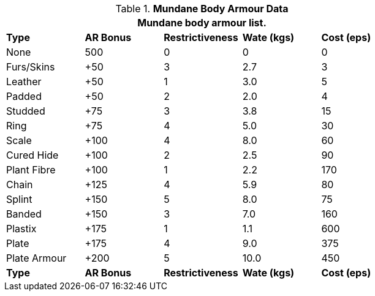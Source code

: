 // Table 24.2 Mundane Body Armour
.*Mundane Body Armour Data*
[width="75%",cols="5*^",frame="all", stripes="even"]
|===
5+<|Mundane body armour list.

s|Type
s|AR Bonus
s|Restrictiveness
s|Wate (kgs)
s|Cost (eps)

|None
|500
|0
|0
|0

|Furs/Skins
|+50
|3
|2.7
|3

|Leather
|+50
|1
|3.0
|5

|Padded
|+50
|2
|2.0
|4

|Studded
|+75
|3
|3.8
|15

|Ring
|+75
|4
|5.0
|30

|Scale
|+100
|4
|8.0
|60

|Cured Hide
|+100
|2
|2.5
|90

|Plant Fibre
|+100
|1
|2.2
|170

|Chain
|+125
|4
|5.9
|80

|Splint
|+150
|5
|8.0
|75

|Banded
|+150
|3
|7.0
|160

|Plastix
|+175
|1
|1.1
|600

|Plate
|+175
|4
|9.0
|375

|Plate Armour
|+200
|5
|10.0
|450

s|Type
s|AR Bonus
s|Restrictiveness
s|Wate (kgs)
s|Cost (eps)
|===
